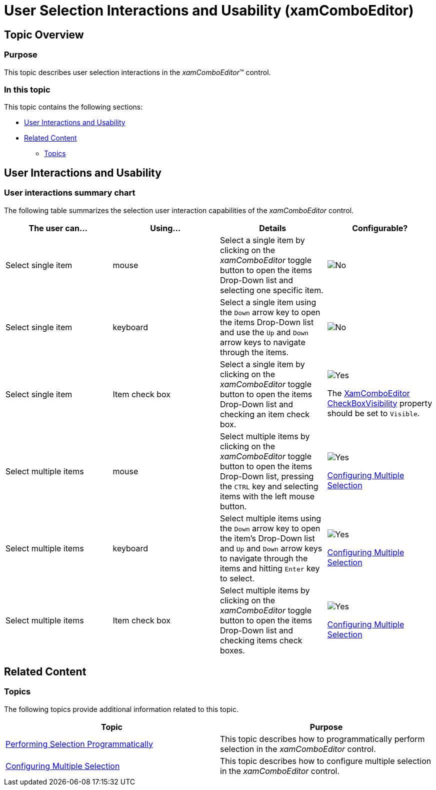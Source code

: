 ﻿////

|metadata|
{
    "name": "xamcomboeditor-selection-overview",
    "tags": ["Getting Started","How Do I","Selection"],
    "controlName": ["xamComboEditor"],
    "guid": "c023fc81-9304-485f-b046-edefbc71b01f",  
    "buildFlags": ["WPF"],
    "createdOn": "2016-05-25T18:21:54.7521035Z"
}
|metadata|
////

= User Selection Interactions and Usability (xamComboEditor)

== Topic Overview

=== Purpose

This topic describes user selection interactions in the  _xamComboEditor_™ control.

=== In this topic

This topic contains the following sections:

* <<_Ref382215363, User Interactions and Usability >>
* <<_Ref382215368, Related Content >>

** <<_Ref382215389,Topics>>

[[_Ref382215363]]
== User Interactions and Usability

=== User interactions summary chart

The following table summarizes the selection user interaction capabilities of the  _xamComboEditor_   control.

[options="header", cols="a,a,a,a"]
|====
|The user can…|Using…|Details|Configurable?

|Select single item
|mouse
|Select a single item by clicking on the _xamComboEditor_ toggle button to open the items Drop-Down list and selecting one specific item.
|image::images/No.png[]

|Select single item
|keyboard
|Select a single item using the `Down` arrow key to open the items Drop-Down list and use the `Up` and `Down` arrow keys to navigate through the items.
|image::images/No.png[]

|Select single item
|Item check box
|Select a single item by clicking on the _xamComboEditor_ toggle button to open the items Drop-Down list and checking an item check box.
|image::images/Yes.png[] 

The link:{ApiPlatform}controls.editors.xamcomboeditor{ApiVersion}~infragistics.controls.editors.xamcomboeditor_members.html[XamComboEditor] link:{ApiPlatform}controls.editors.xamcomboeditor{ApiVersion}~infragistics.controls.editors.comboeditorbase`2~checkboxvisibility.html[CheckBoxVisibility] property should be set to `Visible`.

|Select multiple items
|mouse
|Select multiple items by clicking on the _xamComboEditor_ toggle button to open the items Drop-Down list, pressing the `CTRL` key and selecting items with the left mouse button.
|image::images/Yes.png[] 

link:xamcomboeditor-configuring-multiple-selection.html[Configuring Multiple Selection]

|Select multiple items
|keyboard
|Select multiple items using the `Down` arrow key to open the item’s Drop-Down list and `Up` and `Down` arrow keys to navigate through the items and hitting `Enter` key to select.
|image::images/Yes.png[] 

link:xamcomboeditor-configuring-multiple-selection.html[Configuring Multiple Selection]

|Select multiple items
|Item check box
|Select multiple items by clicking on the _xamComboEditor_ toggle button to open the items Drop-Down list and checking items check boxes.
|image::images/Yes.png[]  

link:xamcomboeditor-configuring-multiple-selection.html[Configuring Multiple Selection]

|====

[[_Ref382215368]]
== Related Content

[[_Ref382215389]]

=== Topics

The following topics provide additional information related to this topic.

[options="header", cols="a,a"]
|====
|Topic|Purpose

| link:xamcomboeditor-performing-selection-programmatically.html[Performing Selection Programmatically]
|This topic describes how to programmatically perform selection in the _xamComboEditor_ control.

| link:xamcomboeditor-configuring-multiple-selection.html[Configuring Multiple Selection]
|This topic describes how to configure multiple selection in the _xamComboEditor_ control.

|====